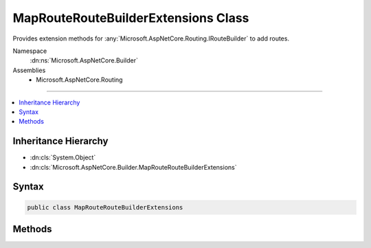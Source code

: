 

MapRouteRouteBuilderExtensions Class
====================================






Provides extension methods for :any:`Microsoft.AspNetCore.Routing.IRouteBuilder` to add routes.


Namespace
    :dn:ns:`Microsoft.AspNetCore.Builder`
Assemblies
    * Microsoft.AspNetCore.Routing

----

.. contents::
   :local:



Inheritance Hierarchy
---------------------


* :dn:cls:`System.Object`
* :dn:cls:`Microsoft.AspNetCore.Builder.MapRouteRouteBuilderExtensions`








Syntax
------

.. code-block:: csharp

    public class MapRouteRouteBuilderExtensions








.. dn:class:: Microsoft.AspNetCore.Builder.MapRouteRouteBuilderExtensions
    :hidden:

.. dn:class:: Microsoft.AspNetCore.Builder.MapRouteRouteBuilderExtensions

Methods
-------

.. dn:class:: Microsoft.AspNetCore.Builder.MapRouteRouteBuilderExtensions
    :noindex:
    :hidden:

    
    .. dn:method:: Microsoft.AspNetCore.Builder.MapRouteRouteBuilderExtensions.MapRoute(Microsoft.AspNetCore.Routing.IRouteBuilder, System.String, System.String)
    
        
    
        
        Adds a route to the :any:`Microsoft.AspNetCore.Routing.IRouteBuilder` with the specified name and template.
    
        
    
        
        :param routeBuilder: The :any:`Microsoft.AspNetCore.Routing.IRouteBuilder` to add the route to.
        
        :type routeBuilder: Microsoft.AspNetCore.Routing.IRouteBuilder
    
        
        :param name: The name of the route.
        
        :type name: System.String
    
        
        :param template: The URL pattern of the route.
        
        :type template: System.String
        :rtype: Microsoft.AspNetCore.Routing.IRouteBuilder
        :return: A reference to this instance after the operation has completed.
    
        
        .. code-block:: csharp
    
            public static IRouteBuilder MapRoute(IRouteBuilder routeBuilder, string name, string template)
    
    .. dn:method:: Microsoft.AspNetCore.Builder.MapRouteRouteBuilderExtensions.MapRoute(Microsoft.AspNetCore.Routing.IRouteBuilder, System.String, System.String, System.Object)
    
        
    
        
        Adds a route to the :any:`Microsoft.AspNetCore.Routing.IRouteBuilder` with the specified name, template, and default values.
    
        
    
        
        :param routeBuilder: The :any:`Microsoft.AspNetCore.Routing.IRouteBuilder` to add the route to.
        
        :type routeBuilder: Microsoft.AspNetCore.Routing.IRouteBuilder
    
        
        :param name: The name of the route.
        
        :type name: System.String
    
        
        :param template: The URL pattern of the route.
        
        :type template: System.String
    
        
        :param defaults: 
            An object that contains default values for route parameters. The object's properties represent the names 
            and values of the default values.
        
        :type defaults: System.Object
        :rtype: Microsoft.AspNetCore.Routing.IRouteBuilder
        :return: A reference to this instance after the operation has completed.
    
        
        .. code-block:: csharp
    
            public static IRouteBuilder MapRoute(IRouteBuilder routeBuilder, string name, string template, object defaults)
    
    .. dn:method:: Microsoft.AspNetCore.Builder.MapRouteRouteBuilderExtensions.MapRoute(Microsoft.AspNetCore.Routing.IRouteBuilder, System.String, System.String, System.Object, System.Object)
    
        
    
        
        Adds a route to the :any:`Microsoft.AspNetCore.Routing.IRouteBuilder` with the specified name, template, default values, and
        constraints.
    
        
    
        
        :param routeBuilder: The :any:`Microsoft.AspNetCore.Routing.IRouteBuilder` to add the route to.
        
        :type routeBuilder: Microsoft.AspNetCore.Routing.IRouteBuilder
    
        
        :param name: The name of the route.
        
        :type name: System.String
    
        
        :param template: The URL pattern of the route.
        
        :type template: System.String
    
        
        :param defaults: 
            An object that contains default values for route parameters. The object's properties represent the names
            and values of the default values.
        
        :type defaults: System.Object
    
        
        :param constraints: 
            An object that contains constraints for the route. The object's properties represent the names and values
            of the constraints.
        
        :type constraints: System.Object
        :rtype: Microsoft.AspNetCore.Routing.IRouteBuilder
        :return: A reference to this instance after the operation has completed.
    
        
        .. code-block:: csharp
    
            public static IRouteBuilder MapRoute(IRouteBuilder routeBuilder, string name, string template, object defaults, object constraints)
    
    .. dn:method:: Microsoft.AspNetCore.Builder.MapRouteRouteBuilderExtensions.MapRoute(Microsoft.AspNetCore.Routing.IRouteBuilder, System.String, System.String, System.Object, System.Object, System.Object)
    
        
    
        
        Adds a route to the :any:`Microsoft.AspNetCore.Routing.IRouteBuilder` with the specified name, template, default values, and
        data tokens.
    
        
    
        
        :param routeBuilder: The :any:`Microsoft.AspNetCore.Routing.IRouteBuilder` to add the route to.
        
        :type routeBuilder: Microsoft.AspNetCore.Routing.IRouteBuilder
    
        
        :param name: The name of the route.
        
        :type name: System.String
    
        
        :param template: The URL pattern of the route.
        
        :type template: System.String
    
        
        :param defaults: 
            An object that contains default values for route parameters. The object's properties represent the names
            and values of the default values.
        
        :type defaults: System.Object
    
        
        :param constraints: 
            An object that contains constraints for the route. The object's properties represent the names and values
            of the constraints.
        
        :type constraints: System.Object
    
        
        :param dataTokens: 
            An object that contains data tokens for the route. The object's properties represent the names and values
            of the data tokens.
        
        :type dataTokens: System.Object
        :rtype: Microsoft.AspNetCore.Routing.IRouteBuilder
        :return: A reference to this instance after the operation has completed.
    
        
        .. code-block:: csharp
    
            public static IRouteBuilder MapRoute(IRouteBuilder routeBuilder, string name, string template, object defaults, object constraints, object dataTokens)
    

